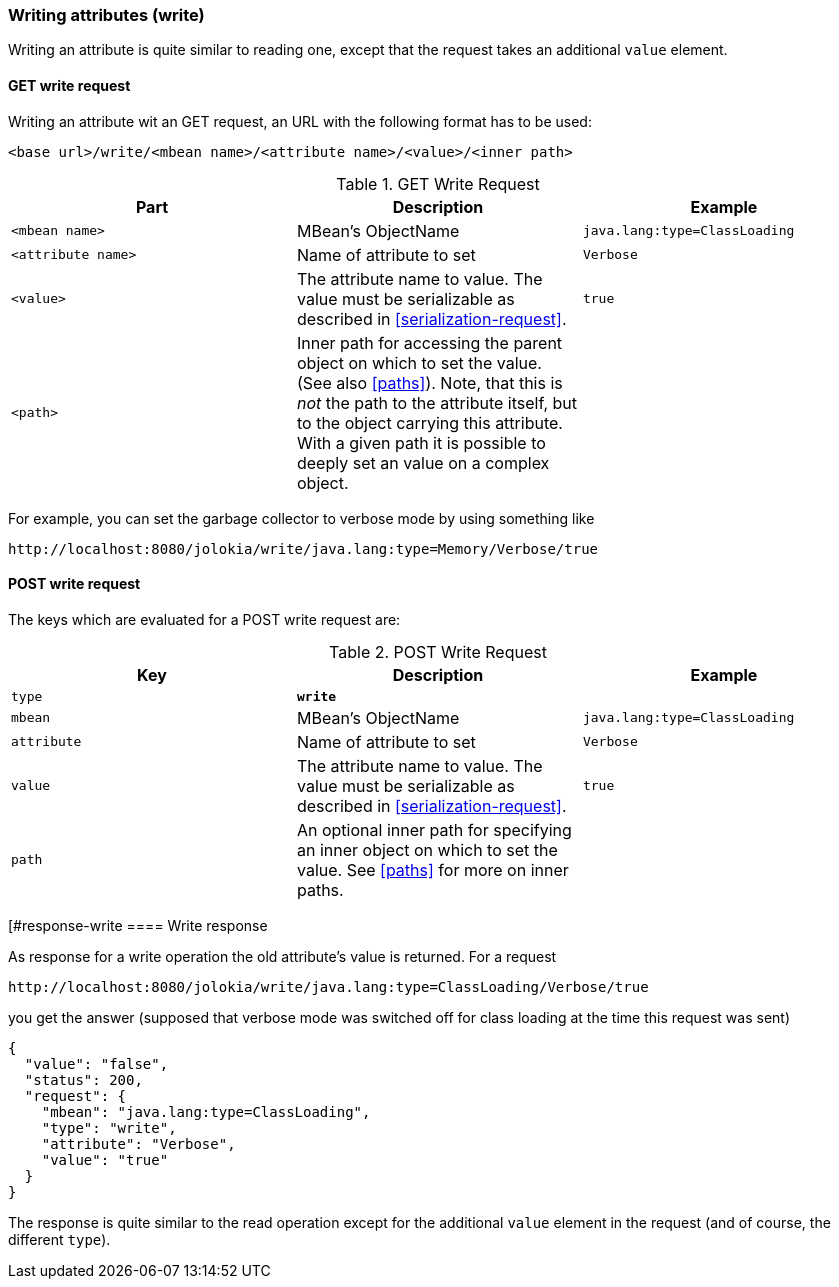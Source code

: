 ////
  Copyright 2009-2023 Roland Huss

  Licensed under the Apache License, Version 2.0 (the "License");
  you may not use this file except in compliance with the License.
  You may obtain a copy of the License at

        http://www.apache.org/licenses/LICENSE-2.0

  Unless required by applicable law or agreed to in writing, software
  distributed under the License is distributed on an "AS IS" BASIS,
  WITHOUT WARRANTIES OR CONDITIONS OF ANY KIND, either express or implied.
  See the License for the specific language governing permissions and
  limitations under the License.
////

[#write]
=== Writing attributes (write)

Writing an attribute is quite similar to reading one, except that the request takes an
additional `value` element.

[#get-write]
==== GET write request

Writing an attribute wit an GET request, an URL with the following format has to be used:
----
<base url>/write/<mbean name>/<attribute name>/<value>/<inner path>
----

.GET Write Request
|====
|Part|Description|Example

|`<mbean name>`
|MBean's ObjectName
|`java.lang:type=ClassLoading`

|`<attribute name>`
|Name of attribute to set
|`Verbose`

|`<value>`
|The attribute name to value. The value must be serializable as described in
<<serialization-request>>.

|`true`
|`<path>`
|Inner path for accessing the parent object on which to set the value.
(See also <<paths>>). Note, that this is
_not_ the path to the attribute itself,
but to the object carrying this attribute. With a given
path it is possible to deeply set an value on a complex
object.
|
|====

For example, you can set the garbage collector to verbose mode by using
something like

----
http://localhost:8080/jolokia/write/java.lang:type=Memory/Verbose/true
----

[#post-write]
==== POST write request

The keys which are evaluated for a POST write request are:


.POST Write Request
|===
|Key|Description|Example

|`type`
|*`write`*
|

|`mbean`
|MBean's ObjectName
|`java.lang:type=ClassLoading`

|`attribute`
|Name of attribute to set
|`Verbose`

|`value`
|The attribute name to value. The value must be serializable as described in
<<serialization-request>>.
|`true`

|`path`
|An optional inner path for specifying an inner object on which to set the
value. See <<paths>> for more on inner paths.
|
|===

[#response-write
==== Write response

As response for a write operation the old attribute's value is
returned. For a request
----
http://localhost:8080/jolokia/write/java.lang:type=ClassLoading/Verbose/true
----

you get the answer (supposed that verbose mode was switched
off for class loading at the time this request was sent)

[,json]
----
{
  "value": "false",
  "status": 200,
  "request": {
    "mbean": "java.lang:type=ClassLoading",
    "type": "write",
    "attribute": "Verbose",
    "value": "true"
  }
}
----

The response is quite similar to the read operation except for
the additional `value` element in the request
(and of course, the different `type`).
